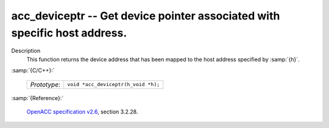 ..
  Copyright 1988-2022 Free Software Foundation, Inc.
  This is part of the GCC manual.
  For copying conditions, see the GPL license file

.. _acc_deviceptr:

acc_deviceptr -- Get device pointer associated with specific host address.
**************************************************************************

Description
  This function returns the device address that has been mapped to the
  host address specified by :samp:`{h}`.

:samp:`{C/C++}:`

  .. list-table::

     * - *Prototype*:
       - ``void *acc_deviceptr(h_void *h);``

:samp:`{Reference}:`

  `OpenACC specification v2.6 <https://www.openacc.org>`_, section
  3.2.28.
